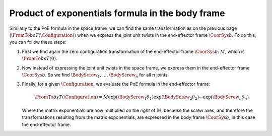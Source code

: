 Product of exponentials formula in the body frame
=================================================

.. raw:: html

  <iframe style="width: 695px; height: 390px;" src="https://www.youtube-nocookie.com/embed/27jUrkFdyks" title="YouTube video player" frameborder="0" allow="accelerometer; autoplay; clipboard-write; encrypted-media; gyroscope; picture-in-picture" allowfullscreen></iframe>

Similarly to the PoE formula in the space frame, we can find the same transformation as on the previous page (:math:`\FromTo{b}{s}{T}(\Configuration)`) when we express the joint unit twists in the end-effector frame :math:`\CoorSys{b}`. To do this, you can follow these steps:

1. First we find again the zero configuration transformation of the end-effector frame :math:`\CoorSys{b}`: :math:`M`, which is :math:`\FromTo{b}{s}{T}(0)`.
#. Now instead of expressing the joint unit twists in the space frame, we express them in the end-effector frame :math:`\CoorSys{b}`. So we find :math:`\BodyScrew_1,\ldots,\BodyScrew_n` for all :math:`n` joints.
#. Finally, for a given :math:`\Configuration`, we evaluate the PoE formula in the end-effector frame:

   .. math::

      \FromTo{b}{s}{T}(\Configuration)=
      M
      \exp({\tilde{\BodyScrew}_1\theta_1})
      \exp({\tilde{\BodyScrew}_2\theta_2})
      \cdots
      \exp({\tilde{\BodyScrew}_n\theta_n})

   Where the matrix exponentials are now multiplied on the *right* of :math:`M`, because the screw axes, and therefore the transformations resulting from the matrix exponentials, are expressed in the body frame :math:`\CoorSys{b}`, in this case the end-effector frame.
